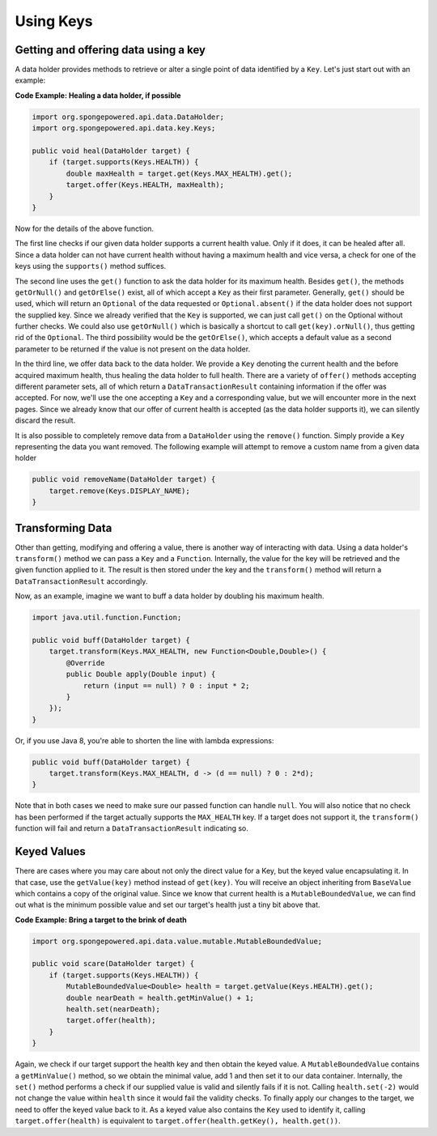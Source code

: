 ==========
Using Keys
==========

Getting and offering data using a key
=====================================

A data holder provides methods to retrieve or alter a single point of data identified by a ``Key``. Let's just start
out with an example:

**Code Example: Healing a data holder, if possible**

.. code-block:: java

    import org.spongepowered.api.data.DataHolder;
    import org.spongepowered.api.data.key.Keys;

    public void heal(DataHolder target) {
        if (target.supports(Keys.HEALTH)) {
            double maxHealth = target.get(Keys.MAX_HEALTH).get();
            target.offer(Keys.HEALTH, maxHealth);
        }
    }

Now for the details of the above function.

The first line checks if our given data holder supports a current health value. Only if it does, it can be healed after
all. Since a data holder can not have current health without having a maximum health and vice versa, a check for
one of the keys using the ``supports()`` method suffices.

The second line uses the ``get()`` function to ask the data holder for its maximum health. Besides
``get()``, the methods ``getOrNull()`` and ``getOrElse()`` exist, all of which accept a ``Key`` as their first
parameter. Generally, ``get()`` should be used, which will return an ``Optional`` of the data requested or
``Optional.absent()`` if the data holder does not support the supplied key. Since we already verified that the
``Key`` is supported, we can just call ``get()`` on the Optional without further checks. We could also use
``getOrNull()`` which is basically a shortcut to call ``get(key).orNull()``, thus getting rid of the
``Optional``. The third possibility would be the ``getOrElse()``, which accepts a default value as a second
parameter to be returned if the value is not present on the data holder.

In the third line, we offer data back to the data holder. We provide a ``Key`` denoting the current health and the
before acquired maximum health, thus healing the data holder to full health. There are a variety of ``offer()``
methods accepting different parameter sets, all of which return a ``DataTransactionResult`` containing information
if the offer was accepted. For now, we'll use the one accepting a ``Key`` and a corresponding value, but we will
encounter more in the next pages. Since we already know that our offer of current health is accepted (as the data
holder supports it), we can silently discard the result.

It is also possible to completely remove data from a ``DataHolder`` using the ``remove()`` function. Simply provide a
``Key`` representing the data you want removed. The following example will attempt to remove a custom name from a given
data holder

.. code-block:: java

    public void removeName(DataHolder target) {
        target.remove(Keys.DISPLAY_NAME);
    }

Transforming Data
=================

Other than getting, modifying and offering a value, there is another way of interacting with data. Using a data
holder's ``transform()`` method we can pass a ``Key`` and a ``Function``. Internally, the value for the key will be
retrieved and the given function applied to it. The result is then stored under the key and the ``transform()``
method will return a ``DataTransactionResult`` accordingly.

Now, as an example, imagine we want to buff a data holder by doubling his maximum health.

.. code-block:: java

    import java.util.function.Function;

    public void buff(DataHolder target) {
        target.transform(Keys.MAX_HEALTH, new Function<Double,Double>() {
            @Override
            public Double apply(Double input) {
                return (input == null) ? 0 : input * 2;
            }
        });
    }

Or, if you use Java 8, you're able to shorten the line with lambda expressions:

.. code-block:: java

    public void buff(DataHolder target) {
        target.transform(Keys.MAX_HEALTH, d -> (d == null) ? 0 : 2*d);
    }

Note that in both cases we need to make sure our passed function can handle ``null``. You will also notice that no
check has been performed if the target actually supports the ``MAX_HEALTH`` key. If a target does not support it,
the ``transform()`` function will fail and return a ``DataTransactionResult`` indicating so.

Keyed Values
============

There are cases where you may care about not only the direct value for a Key, but the keyed value
encapsulating it. In that case, use the ``getValue(key)`` method instead of ``get(key)``. You will receive an
object inheriting from ``BaseValue`` which contains a copy of the original value. Since we know that current
health is a ``MutableBoundedValue``, we can find out what is the minimum possible value and set our target's
health just a tiny bit above that.

**Code Example: Bring a target to the brink of death**

.. code-block:: java

    import org.spongepowered.api.data.value.mutable.MutableBoundedValue;

    public void scare(DataHolder target) {
        if (target.supports(Keys.HEALTH)) {
            MutableBoundedValue<Double> health = target.getValue(Keys.HEALTH).get();
            double nearDeath = health.getMinValue() + 1;
            health.set(nearDeath);
            target.offer(health);
        }
    }

Again, we check if our target support the health key and then obtain the keyed value. A
``MutableBoundedValue`` contains a ``getMinValue()`` method, so we obtain the minimal value, add 1 and then set
it to our data container. Internally, the ``set()`` method performs a check if our supplied value is valid and
silently fails if it is not. Calling ``health.set(-2)`` would not change the value within ``health`` since it
would fail the validity checks. To finally apply our changes to the target, we need to offer the keyed value
back to it. As a keyed value also contains the ``Key`` used to identify it, calling ``target.offer(health)``
is equivalent to ``target.offer(health.getKey(), health.get())``.
